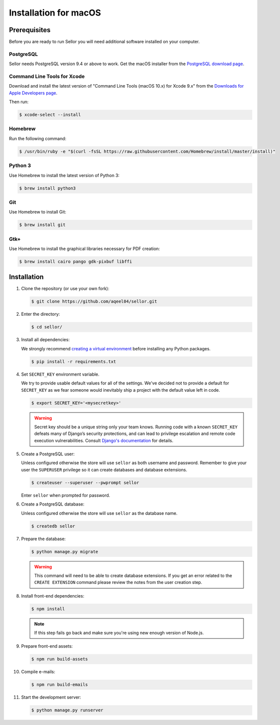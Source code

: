 Installation for macOS
======================

Prerequisites
-------------

Before you are ready to run Sellor you will need additional software installed on your computer.


PostgreSQL
^^^^^^^^^^

Sellor needs PostgreSQL version 9.4 or above to work. Get the macOS installer from the `PostgreSQL download page <https://www.postgresql.org/download/macosx/>`_.

Command Line Tools for Xcode
^^^^^^^^^^^^^^^^^^^^^^^^^^^^

Download and install the latest version of "Command Line Tools (macOS 10.x) for Xcode 9.x" from the `Downloads for Apple Developers page <https://developer.apple.com/download/more/>`_.

Then run:

.. code-block:: console

 $ xcode-select --install


Homebrew
^^^^^^^^

Run the following command:

.. code-block:: console

 $ /usr/bin/ruby -e "$(curl -fsSL https://raw.githubusercontent.com/Homebrew/install/master/install)"


Python 3
^^^^^^^^

Use Homebrew to install the latest version of Python 3:

.. code-block:: console

 $ brew install python3


Git
^^^

Use Homebrew to install Git:

.. code-block:: console

 $ brew install git


Gtk+
^^^^

Use Homebrew to install the graphical libraries necessary for PDF creation:

.. code-block:: console

 $ brew install cairo pango gdk-pixbuf libffi


Installation
------------

#. Clone the repository (or use your own fork):

   .. code-block:: console

    $ git clone https://github.com/aqeel04/sellor.git


#. Enter the directory:

   .. code-block:: console

    $ cd sellor/


#. Install all dependencies:

   We strongly recommend `creating a virtual environment <https://docs.python.org/3/tutorial/venv.html>`_ before installing any Python packages.

   .. code-block:: console

    $ pip install -r requirements.txt


#. Set ``SECRET_KEY`` environment variable.

   We try to provide usable default values for all of the settings.
   We've decided not to provide a default for ``SECRET_KEY`` as we fear someone would inevitably ship a project with the default value left in code.

   .. code-block:: console

    $ export SECRET_KEY='<mysecretkey>'

   .. warning::

       Secret key should be a unique string only your team knows.
       Running code with a known ``SECRET_KEY`` defeats many of Django’s security protections, and can lead to privilege escalation and remote code execution vulnerabilities.
       Consult `Django's documentation <https://docs.djangoproject.com/en/1.11/ref/settings/#secret-key>`_ for details.


#. Create a PostgreSQL user:

   Unless configured otherwise the store will use ``sellor`` as both username and password. Remember to give your user the ``SUPERUSER`` privilege so it can create databases and database extensions.

   .. code-block:: console

    $ createuser --superuser --pwprompt sellor

   Enter ``sellor`` when prompted for password.

#. Create a PostgreSQL database:

   Unless configured otherwise the store will use ``sellor`` as the database name.

   .. code-block:: console

    $ createdb sellor

#. Prepare the database:

   .. code-block:: console

    $ python manage.py migrate

   .. warning::

       This command will need to be able to create database extensions. If you get an error related to the ``CREATE EXTENSION`` command please review the notes from the user creation step.

#. Install front-end dependencies:

   .. code-block:: console

    $ npm install

   .. note::

       If this step fails go back and make sure you're using new enough version of Node.js.

#. Prepare front-end assets:

   .. code-block:: console

    $ npm run build-assets

#. Compile e-mails:

   .. code-block:: console

    $ npm run build-emails

#. Start the development server:

   .. code-block:: console

    $ python manage.py runserver
